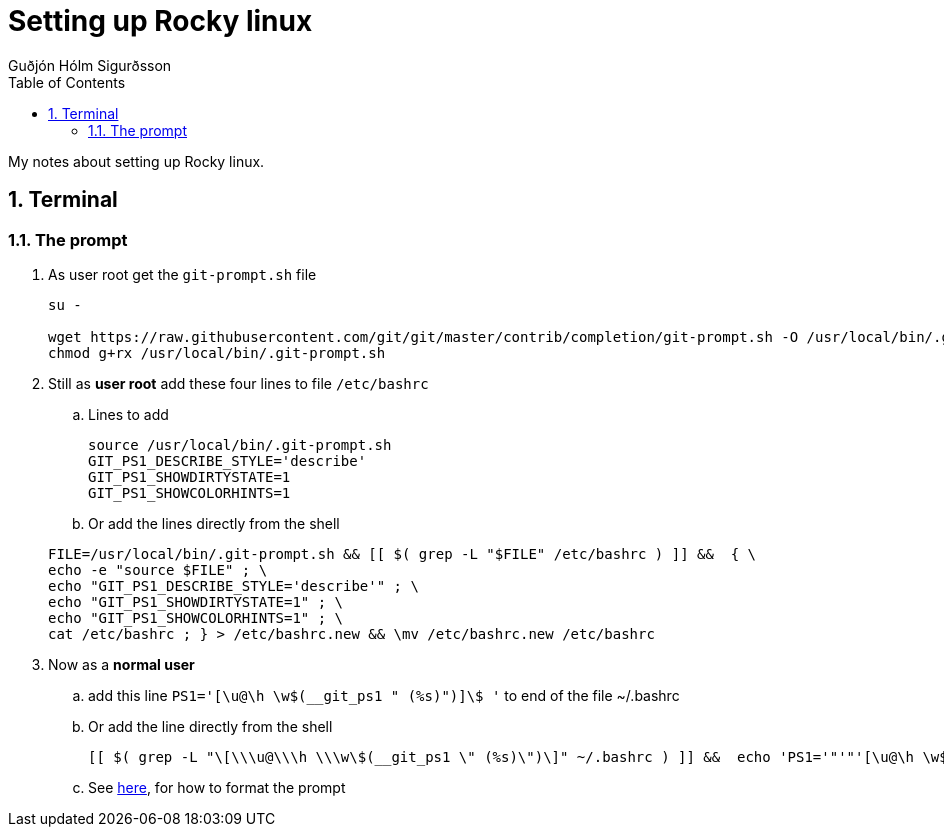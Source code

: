 :title-page:
:doctitle: Setting up {system-name}
:author: Guðjón Hólm Sigurðsson
:header-text: {system-name} API methods
:version: 1.0
:date:  2023 Mai 21
:doctype: book
:encoding: utf-8
:lang: en
:toc: left
:toc-title: Table of Contents
:toclevels: 2
:numbered:
:experimental:
:xrefstyle: short
:imagesdir: images
:chapter-signifier:
:system-name: Rocky linux

= {doctitle}

My notes about setting up {system-name}.

== Terminal

=== The prompt

. As user root get the `git-prompt.sh` file

+
[source, shell]
----
su -

wget https://raw.githubusercontent.com/git/git/master/contrib/completion/git-prompt.sh -O /usr/local/bin/.git-prompt.sh
chmod g+rx /usr/local/bin/.git-prompt.sh
----

. Still as *user root* add these four lines to file `/etc/bashrc` +

.. Lines to add
+
[source, bash]
----
source /usr/local/bin/.git-prompt.sh
GIT_PS1_DESCRIBE_STYLE='describe'
GIT_PS1_SHOWDIRTYSTATE=1
GIT_PS1_SHOWCOLORHINTS=1
----

.. Or add the lines directly from the shell
    
+
[source, shell]
----
FILE=/usr/local/bin/.git-prompt.sh && [[ $( grep -L "$FILE" /etc/bashrc ) ]] &&  { \
echo -e "source $FILE" ; \
echo "GIT_PS1_DESCRIBE_STYLE='describe'" ; \
echo "GIT_PS1_SHOWDIRTYSTATE=1" ; \
echo "GIT_PS1_SHOWCOLORHINTS=1" ; \
cat /etc/bashrc ; } > /etc/bashrc.new && \mv /etc/bashrc.new /etc/bashrc

----

. Now as a *normal user*

.. add this line  `PS1='[\u@\h \w$(__git_ps1 " (%s)")]\$ '` to end of the file ~/.bashrc
.. Or add the line directly from the shell

+
[source, shell]
----
[[ $( grep -L "\[\\\u@\\\h \\\w\$(__git_ps1 \" (%s)\")\]" ~/.bashrc ) ]] &&  echo 'PS1='"'"'[\u@\h \w$(__git_ps1 " (%s)")]\$ '"'"'' >> ~/.bashrc
----

+
.. See https://phoenixnap.com/kb/change-bash-prompt-linux#ftoc-heading-11[here], for how to format the prompt




